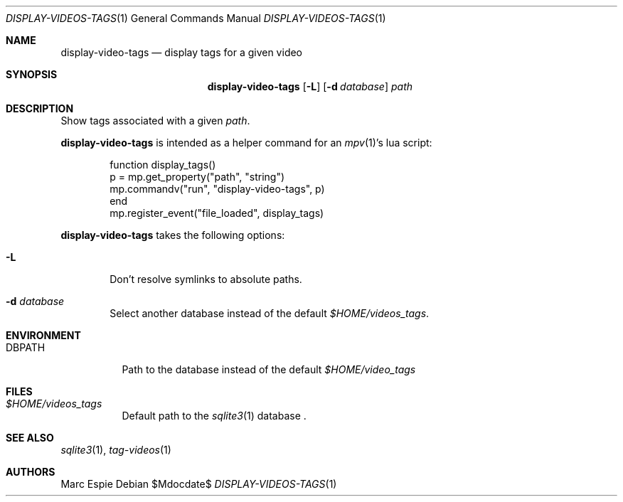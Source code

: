 .\" Copyright (c) 2024 Marc Espie <espie@openbsd.org>
.\"
.\" Permission to use, copy, modify, and distribute this software for any
.\" purpose with or without fee is hereby granted, provided that the above
.\" copyright notice and this permission notice appear in all copies.
.\"
.\" THE SOFTWARE IS PROVIDED "AS IS" AND THE AUTHOR DISCLAIMS ALL WARRANTIES
.\" WITH REGARD TO THIS SOFTWARE INCLUDING ALL IMPLIED WARRANTIES OF
.\" MERCHANTABILITY AND FITNESS. IN NO EVENT SHALL THE AUTHOR BE LIABLE FOR
.\" ANY SPECIAL, DIRECT, INDIRECT, OR CONSEQUENTIAL DAMAGES OR ANY DAMAGES
.\" WHATSOEVER RESULTING FROM LOSS OF USE, DATA OR PROFITS, WHETHER IN AN
.\" ACTION OF CONTRACT, NEGLIGENCE OR OTHER TORTIOUS ACTION, ARISING OUT OF
.\" OR IN CONNECTION WITH THE USE OR PERFORMANCE OF THIS SOFTWARE.
.\"
.Dd $Mdocdate$
.Dt DISPLAY-VIDEOS-TAGS 1
.Os
.Sh NAME
.Nm display-video-tags
.Nd display tags for a given video
.Sh SYNOPSIS
.Nm
.Op Fl L
.Op Fl d Ar database
.Ar path
.Sh DESCRIPTION
Show tags associated with a given
.Ar path .
.Pp
.Nm
is intended as a helper command for an
.Xr mpv 1 Ns 's
lua script:
.Bd -literal -offset indent
function display_tags()
    p = mp.get_property("path", "string")
    mp.commandv("run", "display-video-tags", p)
end
mp.register_event("file_loaded", display_tags)
.Ed
.Pp
.Nm
takes the following options:
.Bl -tag -width data
.It Fl L
Don't resolve symlinks to absolute paths.
.It Fl d Ar database
Select another database instead of the default
.Pa $HOME/videos_tags .
.El
.Sh ENVIRONMENT
.Bl -tag -width DBPATH
.It Ev DBPATH
Path to the database instead of the default
.Pa $HOME/video_tags
.El
.Sh FILES
.Bl -tag -width DBPATH
.It Pa $HOME/videos_tags
Default path to the
.Xr sqlite3 1
database .
.El
.Sh SEE ALSO
.Xr sqlite3 1 ,
.Xr tag-videos 1
.Sh AUTHORS
.An Marc Espie

